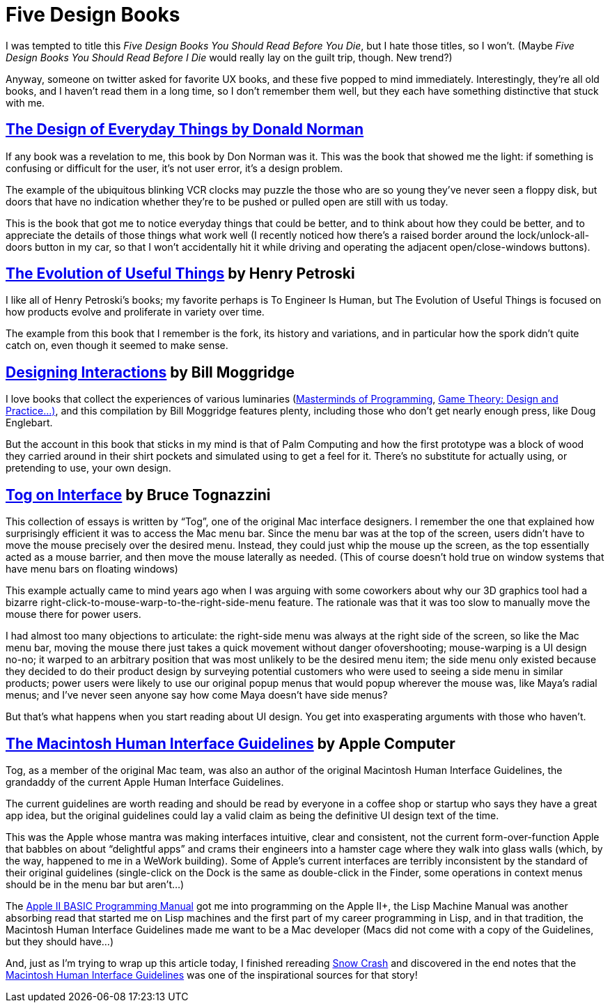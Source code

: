 = Five Design Books

I was tempted to title this _Five Design Books You Should Read Before You Die_, but I hate those titles, so I won’t. (Maybe _Five Design Books You Should Read Before I Die_ would really lay on the guilt trip, though. New trend?)

Anyway, someone on twitter asked for favorite UX books, and these five popped to mind immediately. Interestingly, they’re all old books, and I haven’t read them in a long time, so I don’t remember them well, but they each have something distinctive that stuck with me.

== https://en.wikipedia.org/wiki/The_Design_of_Everyday_Things[The Design of Everyday Things by Donald Norman]

If any book was a revelation to me, this book by Don Norman was it. This was the book that showed me the light: if something is confusing or difficult for the user, it’s not user error, it’s a design problem.

The example of the ubiquitous blinking VCR clocks may puzzle the those who are so young they’ve never seen a floppy disk, but doors that have no indication whether they’re to be pushed or pulled open are still with us today.

This is the book that got me to notice everyday things that could be better, and to think about how they could be better, and to appreciate the details of those things what work well (I recently noticed how there’s a raised border around the lock/unlock-all-doors button in my car, so that I won’t accidentally hit it while driving and operating the adjacent open/close-windows buttons).

== https://www.penguinrandomhouse.com/books/130244/the-evolution-of-useful-things-by-henry-petroski/[The Evolution of Useful Things] by Henry Petroski

I like all of Henry Petroski’s books; my favorite perhaps is To Engineer Is Human, but The Evolution of Useful Things is focused on how products evolve and proliferate in variety over time.

The example from this book that I remember is the fork, its history and variations, and in particular how the spork didn’t quite catch on, even though it seemed to make sense.

== https://www.designinginteractions.com/[Designing Interactions] by Bill Moggridge

I love books that collect the experiences of various luminaries (https://www.oreilly.com/library/view/masterminds-of-programming/9780596801670/[Masterminds of Programming], http://www.paranoidproductions.com/gamedesign/[Game Theory: Design and Practice…)], and this compilation by Bill Moggridge features plenty, including those who don’t get nearly enough press, like Doug Englebart.

But the account in this book that sticks in my mind is that of Palm Computing and how the first prototype was a block of wood they carried around in their shirt pockets and simulated using to get a feel for it. There’s no substitute for actually using, or pretending to use, your own design.

== https://www.nngroup.com/books/tog-on-interface/[Tog on Interface] by Bruce Tognazzini

This collection of essays is written by “Tog”, one of the original Mac interface designers. I remember the one that explained how surprisingly efficient it was to access the Mac menu bar. Since the menu bar was at the top of the screen, users didn’t have to move the mouse precisely over the desired menu. Instead, they could just whip the mouse up the screen, as the top essentially acted as a mouse barrier, and then move the mouse laterally as needed. (This of course doesn’t hold true on window systems that have menu bars on floating windows)

This example actually came to mind years ago when I was arguing with some coworkers about why our 3D graphics tool had a bizarre right-click-to-mouse-warp-to-the-right-side-menu feature. The rationale was that it was too slow to manually move the mouse there for power users.

I had almost too many objections to articulate: the right-side menu was always at the right side of the screen, so like the Mac menu bar, moving the mouse there just takes a quick movement without danger ofovershooting; mouse-warping is a UI design no-no; it warped to an arbitrary position that was most unlikely to be the desired menu item; the side menu only existed because they decided to do their product design by surveying potential customers who were used to seeing a side menu in similar products; power users were likely to use our original popup menus that would popup wherever the mouse was, like Maya’s radial menus; and I’ve never seen anyone say how come Maya doesn’t have side menus?

But that’s what happens when you start reading about UI design. You get into exasperating arguments with those who haven’t.

== http://interface.free.fr/Archives/Apple_HIGuidelines.pdf[The Macintosh Human Interface Guidelines] by Apple Computer

Tog, as a member of the original Mac team, was also an author of the original Macintosh Human Interface Guidelines, the grandaddy of the current Apple Human Interface Guidelines.

The current guidelines are worth reading and should be read by everyone in a coffee shop or startup who says they have a great app idea, but the original guidelines could lay a valid claim as being the definitive UI design text of the time.

This was the Apple whose mantra was making interfaces intuitive, clear and consistent, not the current form-over-function Apple that babbles on about “delightful apps” and crams their engineers into a hamster cage where they walk into glass walls (which, by the way, happened to me in a WeWork building). Some of Apple’s current interfaces are terribly inconsistent by the standard of their original guidelines (single-click on the Dock is the same as double-click in the Finder, some operations in context menus should be in the menu bar but aren’t…)

The http://www.classiccmp.org/cini/pdf/Apple/Apple%20II%20Basic%20Programming%20Manual.pdf[Apple II BASIC Programming Manual] got me into programming on the Apple II+, the Lisp Machine Manual was another absorbing read that started me on Lisp machines and the first part of my career programming in Lisp, and in that tradition, the Macintosh Human Interface Guidelines made me want to be a Mac developer (Macs did not come with a copy of the Guidelines, but they should have…)

And, just as I’m trying to wrap up this article today, I finished rereading https://en.wikipedia.org/wiki/Snow_Crash[Snow Crash] and discovered in the end notes that the https://developer.apple.com/design/human-interface-guidelines/[Macintosh Human Interface Guidelines] was one of the inspirational sources for that story!
